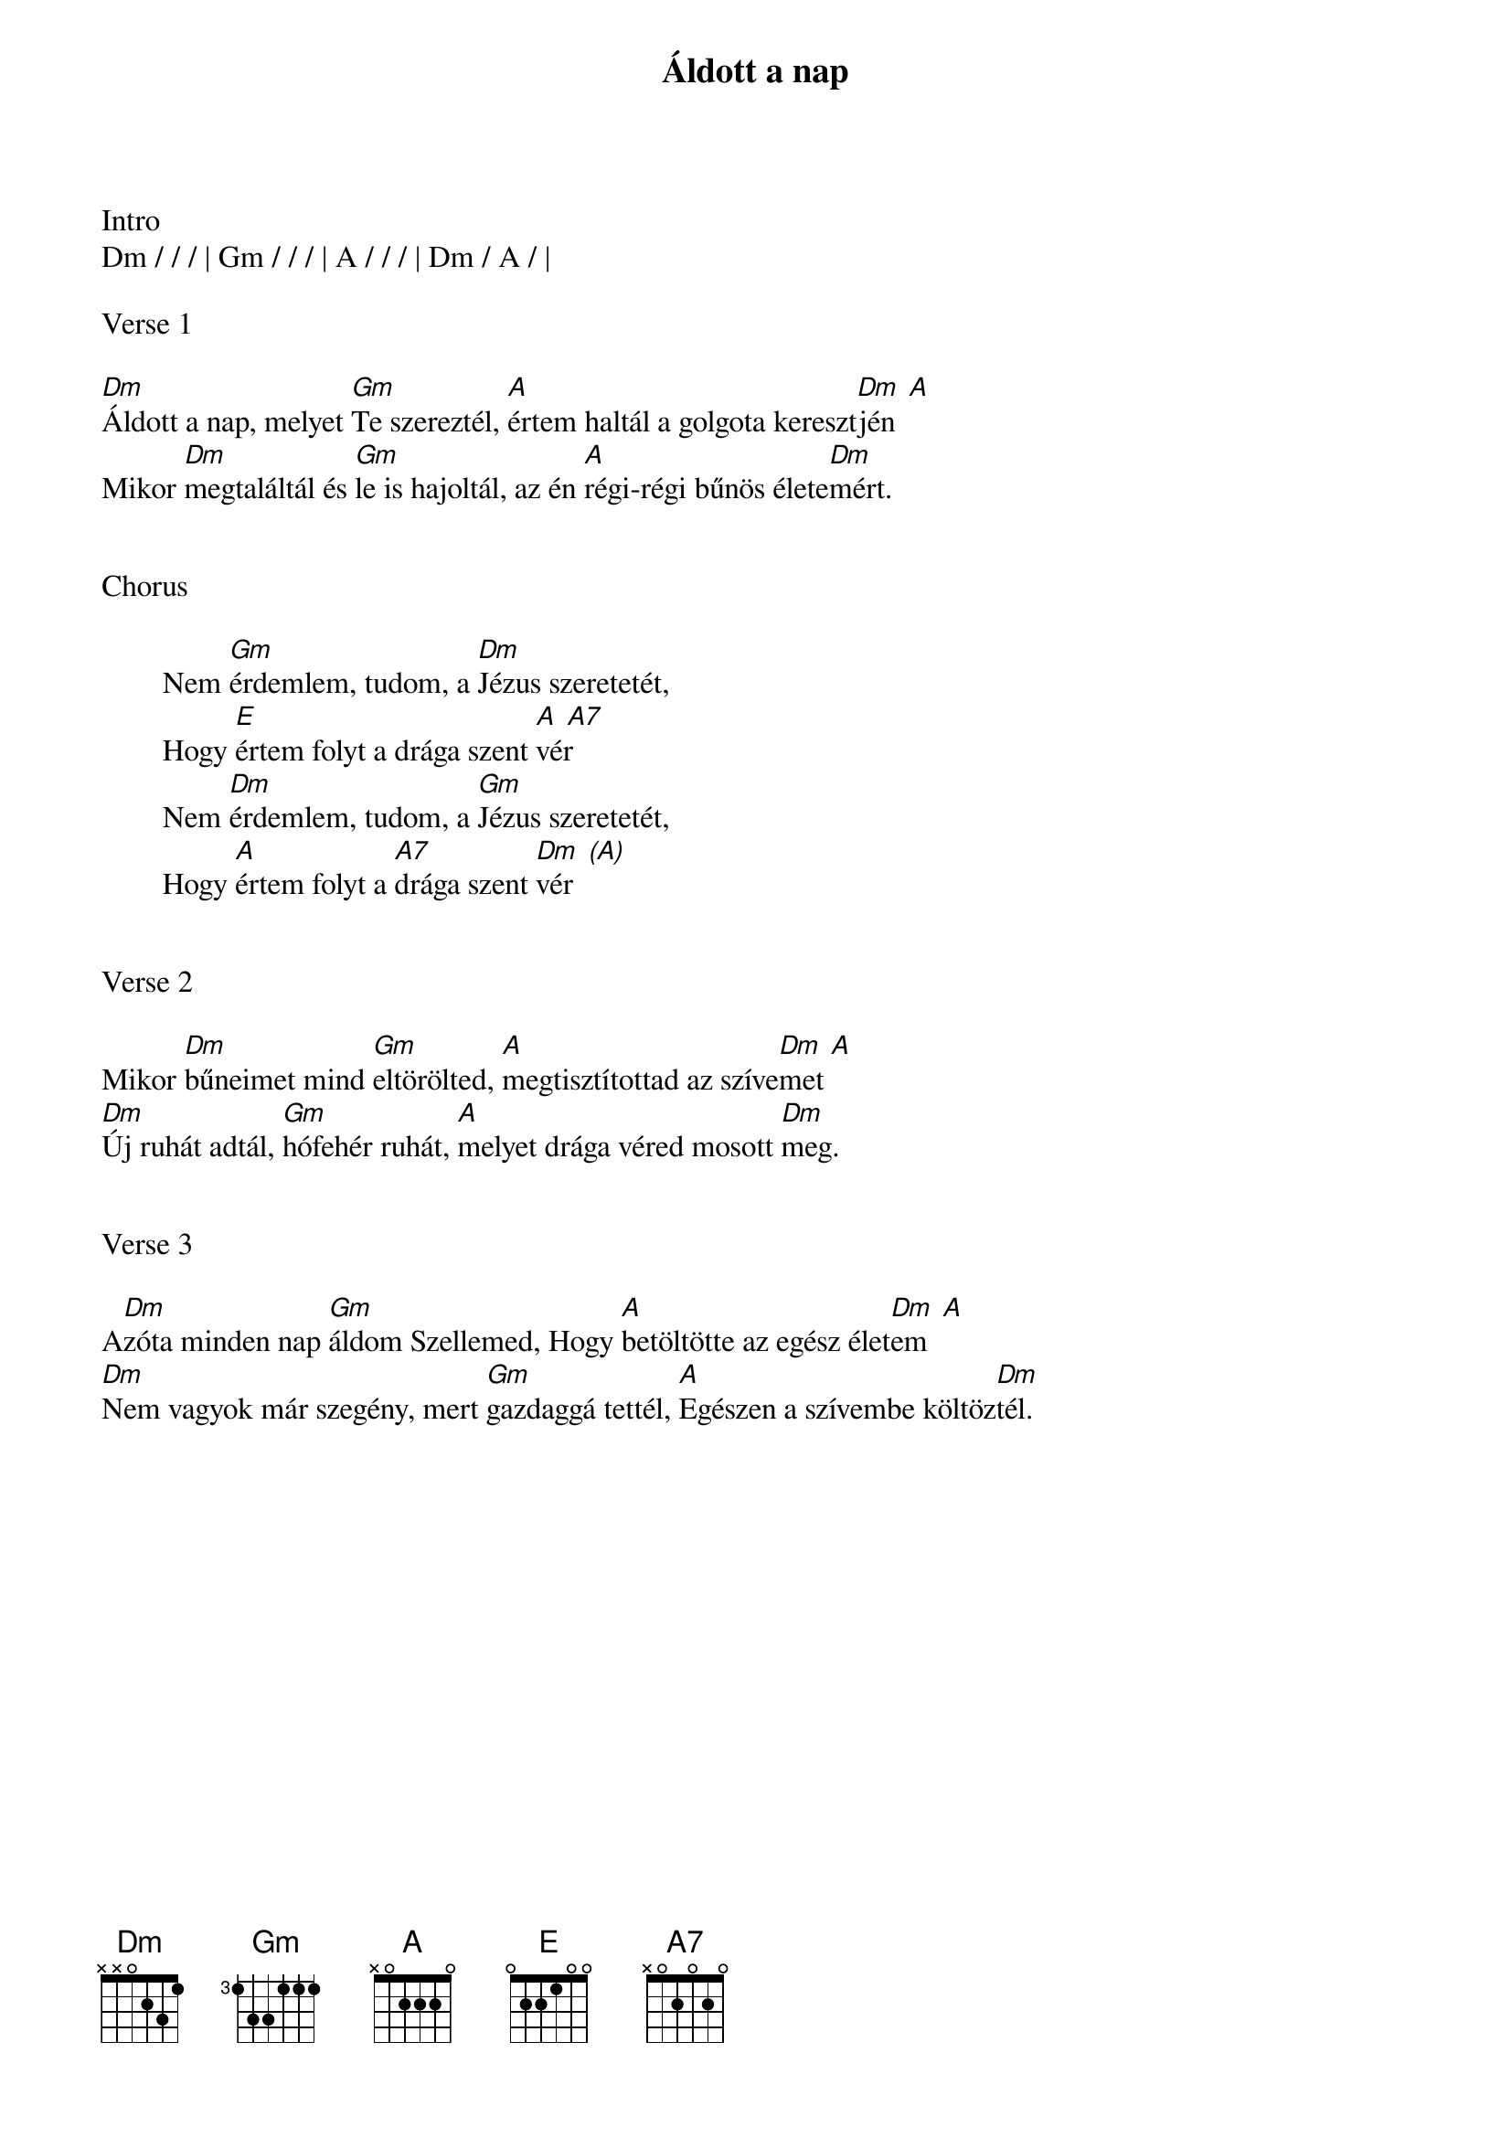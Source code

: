 {title: Áldott a nap}
{key: Dm}
{tempo: 90}
{time: 4/4}
{duration: 180}



Intro
Dm / / / | Gm / / / | A / / / | Dm / A / |

Verse 1

[Dm]Áldott a nap, melyet [Gm]Te szereztél, [A]értem haltál a golgota kereszt[Dm  A]jén
Mikor [Dm]megtaláltál és [Gm]le is hajoltál, az én [A]régi-régi bűnös élete[Dm]mért.


Chorus

        Nem [Gm]érdemlem, tudom, a [Dm]Jézus szeretetét,
        Hogy [E]értem folyt a drága szent [A  A7]vér
        Nem [Dm]érdemlem, tudom, a [Gm]Jézus szeretetét,
        Hogy [A]értem folyt a [A7]drága szent [Dm  (A)]vér


Verse 2

Mikor [Dm]bűneimet mind [Gm]eltörölted, [A]megtisztítottad az szíve[Dm  A]met
[Dm]Új ruhát adtál, [Gm]hófehér ruhát, [A]melyet drága véred mosott [Dm]meg.


Verse 3

A[Dm]zóta minden nap [Gm]áldom Szellemed, Hogy [A]betöltötte az egész élet[Dm  A]em
[Dm]Nem vagyok már szegény, mert [Gm]gazdaggá tettél, [A]Egészen a szívembe költöz[Dm]tél.